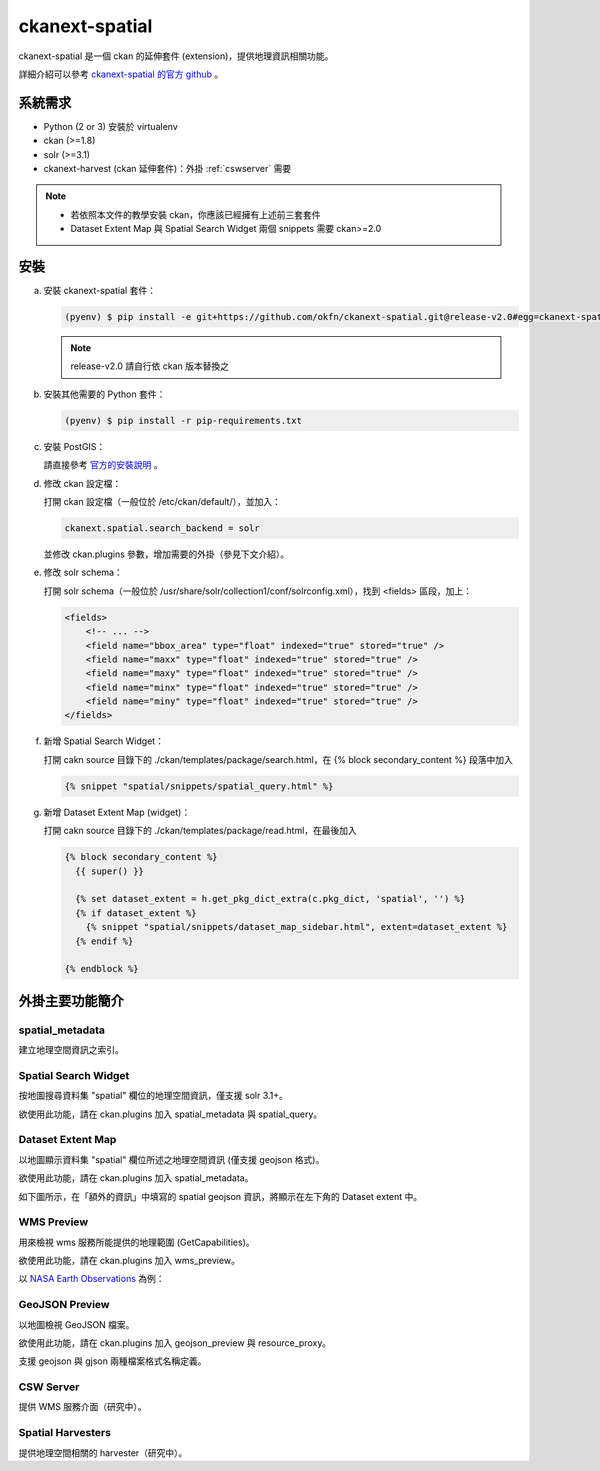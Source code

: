 ckanext-spatial
================

ckanext-spatial 是一個 ckan 的延伸套件 (extension)，提供地理資訊相關功能。

詳細介紹可以參考 `ckanext-spatial 的官方 github <https://github.com/okfn/ckanext-spatial>`_ 。

系統需求
---------
* Python (2 or 3) 安裝於 virtualenv
* ckan (>=1.8)
* solr (>=3.1)
* ckanext-harvest (ckan 延伸套件)：外掛 :ref:`cswserver` 需要

.. note::

   * 若依照本文件的教學安裝 ckan，你應該已經擁有上述前三套套件
   * Dataset Extent Map 與 Spatial Search Widget 兩個 snippets 需要 ckan>=2.0


安裝
-----
a. 安裝 ckanext-spatial 套件：

   .. code-block:: bash

      (pyenv) $ pip install -e git+https://github.com/okfn/ckanext-spatial.git@release-v2.0#egg=ckanext-spatial

   .. note::

      release-v2.0 請自行依 ckan 版本替換之

b. 安裝其他需要的 Python 套件：

   .. code-block:: bash

      (pyenv) $ pip install -r pip-requirements.txt

c. 安裝 PostGIS：

   請直接參考 `官方的安裝說明 <https://github.com/okfn/ckanext-spatial#setting-up-postgis>`_ 。

d. 修改 ckan 設定檔：

   打開 ckan 設定檔（一般位於 /etc/ckan/default/），並加入：

   .. code-block:: python
      
      ckanext.spatial.search_backend = solr

   並修改 ckan.plugins 參數，增加需要的外掛（參見下文介紹）。

e. 修改 solr schema：

   打開 solr schema（一般位於 /usr/share/solr/collection1/conf/solrconfig.xml），找到 <fields> 區段，加上：

   .. code-block:: xml
      
      <fields>
          <!-- ... -->
          <field name="bbox_area" type="float" indexed="true" stored="true" />
          <field name="maxx" type="float" indexed="true" stored="true" />
          <field name="maxy" type="float" indexed="true" stored="true" />
          <field name="minx" type="float" indexed="true" stored="true" />
          <field name="miny" type="float" indexed="true" stored="true" />
      </fields>

f. 新增 Spatial Search Widget：

   打開 cakn source 目錄下的 ./ckan/templates/package/search.html，在 {% block secondary_content %} 段落中加入

   .. code-block:: python

      {% snippet "spatial/snippets/spatial_query.html" %}

g. 新增 Dataset Extent Map (widget)：

   打開 cakn source 目錄下的 ./ckan/templates/package/read.html，在最後加入

   .. code-block:: python

      {% block secondary_content %}
        {{ super() }}

        {% set dataset_extent = h.get_pkg_dict_extra(c.pkg_dict, 'spatial', '') %}
        {% if dataset_extent %}
          {% snippet "spatial/snippets/dataset_map_sidebar.html", extent=dataset_extent %}
        {% endif %}

      {% endblock %}


外掛主要功能簡介
-----------------

spatial_metadata
^^^^^^^^^^^^^^^^^^
建立地理空間資訊之索引。

Spatial Search Widget
^^^^^^^^^^^^^^^^^^^^^^
按地圖搜尋資料集 "spatial" 欄位的地理空間資訊，僅支援 solr 3.1+。

欲使用此功能，請在 ckan.plugins 加入 spatial_metadata 與 spatial_query。


Dataset Extent Map
^^^^^^^^^^^^^^^^^^^
以地圖顯示資料集 "spatial" 欄位所述之地理空間資訊 (僅支援 geojson 格式)。

欲使用此功能，請在 ckan.plugins 加入 spatial_metadata。

如下圖所示，在「額外的資訊」中填寫的 spatial geojson 資訊，將顯示在左下角的 Dataset extent 中。

.. image:: extent-map.png
   :scale: 70 %


WMS Preview
^^^^^^^^^^^^
用來檢視 wms 服務所能提供的地理範圍 (GetCapabilities)。

欲使用此功能，請在 ckan.plugins 加入 wms_preview。

以 `NASA Earth Observations <http://neowms.sci.gsfc.nasa.gov/wms/wms?version=1.1.1&service=WMS&request=GetCapabilities>`_ 為例：

.. image:: wms-preview.png
   :scale: 70 %

GeoJSON Preview
^^^^^^^^^^^^^^^^^
以地圖檢視 GeoJSON 檔案。

欲使用此功能，請在 ckan.plugins 加入 geojson_preview 與 resource_proxy。

支援 geojson 與 gjson 兩種檔案格式名稱定義。

.. _cswserver:

CSW Server
^^^^^^^^^^^
提供 WMS 服務介面（研究中）。

Spatial Harvesters
^^^^^^^^^^^^^^^^^^^
提供地理空間相關的 harvester（研究中）。

